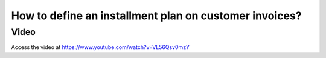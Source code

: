 .. _installmentplans:

.. index::
   single: Installments Plan
   single: Payment Terms

=======================================================
How to define an installment plan on customer invoices?
=======================================================

Video
-----
Access the video at https://www.youtube.com/watch?v=VL56Qsv0mzY

.. raw:: html

    <div style="position: relative; padding-bottom: 56.25%; height: 0; overflow: hidden; max-width: 100%; height: auto;">
        <iframe src="https://www.youtube.com/embed/VL56Qsv0mzY" frameborder="0" allowfullscreen style="position: absolute; top: 0; left: 0; width: 700px; height: 385px;"></iframe>
    </div>
